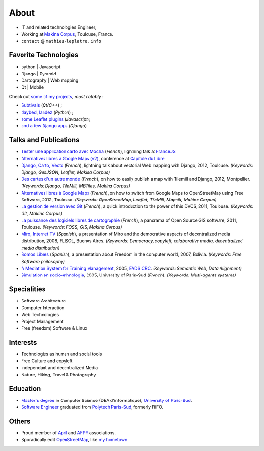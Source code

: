 About
#####

.. raw:: html

    <script charset="utf-8" src="http://widgets.twimg.com/j/2/widget.js"></script>
    <div style="float: right;">
        <script>
        new TWTR.Widget({
          version: 2,
          type: 'profile',
          rpp: 6,
          interval: 30000,
          width: 250,
          height: 300,
          theme: {
            shell: {
              background: '#333333',
              color: '#ffffff'
            },
            tweets: {
              background: '#ffffff',
              color: '#000000',
              links: '#6809a8'
            }
          },
          features: {
            scrollbar: false,
            loop: false,
            live: false,
            behavior: 'all'
          }
        }).render().setUser('leplatrem').start();
        </script>
    </div>

.. image:: /images/face.jpg
   :alt: face
   :width: 200 px
   :align: right

* IT and related technologies Engineer,
* Working at `Makina Corpus <http://makina-corpus.com>`_, Toulouse, France.
* ``contact`` @ ``mathieu-leplatre`` . ``info``

Favorite Technologies
=====================

* python | Javascript
* Django | Pyramid
* Cartography | Web mapping
* Qt | Mobile

Check out `some of my projects <https://github.com/leplatrem>`_, *most notably* :

* `Subtivals <http://blog.mathieu-leplatre.info/announcing-subtivals-realtime-subtitles-for-film-festivals.html>`_ (*Qt/C++*) ;
* `daybed <https://github.com/spiral-project/daybed>`_, 
  `landez <http://blog.mathieu-leplatre.info/landez-introducing-new-features-of-our-tiles-toolbox.html>`_ (*Python*) ; 
* `some Leaflet plugins <http://leafletjs.com/plugins.html>`_ (*Javascript*);
* `and <https://github.com/makinacorpus/django-leaflet>`_ 
  `a <https://github.com/makinacorpus/django-geojson>`_ 
  `few <https://github.com/makinacorpus/django-screamshot>`_ 
  `Django <https://github.com/makinacorpus/django-appypod>`_ 
  `apps <https://github.com/makinacorpus/django-mbtiles>`_ (*Django*)

Talks and Publications
======================

* `Tester une application carto avec Mocha <http://lanyrd.com/2013/francejs/scrhfz/>`_ (*French*), lightning
  talk at `FranceJS <http://lanyrd.com/2013/francejs/>`_
* `Alternatives libres à Google Maps (v2) <http://makina-corpus.com/blog/metier/2013/les-alternatives-libres-a-google-maps>`_, conference at `Capitole du Libre <http://2013.capitoledulibre.org>`_
* `Django, Carto, Vecto <http://rencontres.django-fr.org/2012/tolosa/presentations/lightnings/07-django-carto-vecto.pdf>`_ (*French*), lightning talk about vectorial Web mapping with Django, 2012, Toulouse. *(Keywords: Django, GeoJSON, Leaflet, Makina Corpus)*
* `Des cartes d'un autre monde <http://www.slideshare.net/makinacorpus/descartes-dun-autre-monde-django>`_ (*French*), on how to easily publish a map with Tilemill and Django, 2012, Montpellier. *(Keywords: Django, TileMill, MBTiles, Makina Corpus)*
* `Alternatives libres à Google Maps <http://www.slideshare.net/makinacorpus/solutions-alternatives-google-maps-11501753>`_ (*French*), on how to switch from Google Maps to OpenStreetMap using Free Software, 2012, Toulouse. *(Keywords: OpenStreetMap, Leaflet, TileMill, Mapnik, Makina Corpus)*
* `La gestion de version avec Git <http://www.slideshare.net/leplatrem/petit-djeuner-git-chez-makina-corpus>`_ (*French*), a quick introduction 
  to the power of this DVCS, 2011, Toulouse. *(Keywords: Git, Makina Corpus)*
* `La puissance des logiciels libres de cartographie <http://www.lamelee.com/autres-manifestations/openday-23-juin-2011-2.html#sig>`_ (*French*), a panorama of Open Source GIS software, 2011, Toulouse. *(Keywords: FOSS, GIS, Makina Corpus)*
* `Miro, Internet TV <20080426-miro-flisol2008.odp>`_ (*Spanish*), a presentation of Miro and the democrative aspects of decentralized media distribution, 2008, FLISOL, Buenos Aires. 
  *(Keywords: Democracy, copyleft, colaborative media, decentralized media distribution)*
* `Somos Libres <http://mmggrr.net/es/index.php/post/2007/08/23/Somos-ibres>`_ (*Spanish*), a presentation about Freedom in the computer world, 2007, Bolivia. 
  *(Keywords: Free Software philosophy)*
* `A Mediation System for Training Management </media/2005.leplatre-mediation-system-for-training-management.pdf>`_, 2005, `EADS CRC <http://www.eads.net>`_. 
  *(Keywords: Semantic Web, Data Alignment)*
* `Simulation en socio-ethnologie </media/2005/leplatre.html>`_, 2005, University of Paris-Sud (*French*).
  *(Keywords: Multi-agents systems)*

Specialities
============

* Software Architecture
* Computer Interaction
* Web Technologies
* Project Management
* Free (freedom) Software & Linux

Interests
=========

* Technologies as human and social tools
* Free Culture and copyleft
* Independant and decentralized Media
* Nature, Hiking, Travel & Photography

Education
=========
* `Master's degree <http://en.wikipedia.org/Master's_degree#France>`_ in Computer Science (DEA d'informatique), `University of Paris-Sud <http://en.wikipedia.org/University_of_Paris-Sud>`_.
* `Software Engineer <http://en.wikipedia.org/Software_engineering>`_ graduated from `Polytech Paris-Sud <http://en.wikipedia.org/Polytech Paris-Sud>`_, formerly FiiFO.



Others
======
* Proud member of `April <http://www.april.org/en/presentation-april-association>`_
  and `AFPY <http://www.afpy.org>`_ associations.
* Sporadically edit `OpenStreetMap <http://openstreetmap.org>`_, like `my hometown <http://www.openstreetmap.org/?&lat=48.4876684609631&lon=1.39681062864008&zoom=14&layers=M>`_
